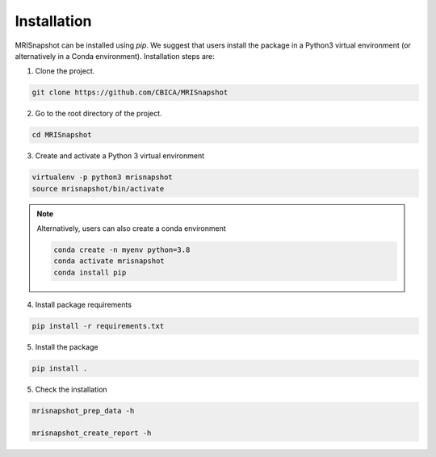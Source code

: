 ************
Installation
************

MRISnapshot can be installed using `pip`. We suggest that users install the package in a Python3 virtual environment (or alternatively in a Conda environment). Installation steps are:

1. Clone the project.

.. code-block:: console

    git clone https://github.com/CBICA/MRISnapshot

2. Go to the root directory of the project.

.. code-block:: console

    cd MRISnapshot


3. Create and activate a Python 3 virtual environment

.. code-block:: console

    virtualenv -p python3 mrisnapshot
    source mrisnapshot/bin/activate
    
.. note::
    Alternatively, users can also create a conda environment

    .. code-block:: console

        conda create -n myenv python=3.8
        conda activate mrisnapshot
        conda install pip
    
4. Install package requirements

.. code-block:: console

    pip install -r requirements.txt

5. Install the package

.. code-block:: console

    pip install .

5. Check the installation

.. code-block:: console

    mrisnapshot_prep_data -h
    
    mrisnapshot_create_report -h


